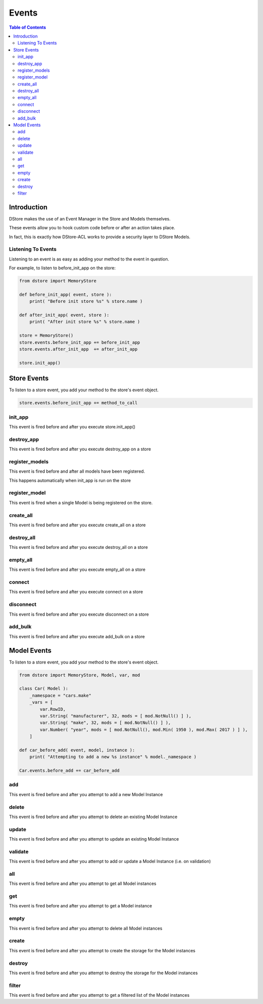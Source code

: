 Events
######

.. contents:: Table of Contents

Introduction
============
DStore makes the use of an Event Manager in the Store and Models themselves.

These events allow you to hook custom code before or after an action takes place.

In fact, this is exactly how DStore-ACL works to provide a security layer to DStore Models.

Listening To Events
-------------------
Listening to an event is as easy as adding your method to the event in question.

For example, to listen to before_init_app on the store:

.. code-block:: python

    from dstore import MemoryStore

    def before_init_app( event, store ):
        print( "Before init store %s" % store.name )

    def after_init_app( event, store ):
        print( "After init store %s" % store.name )

    store = MemoryStore()
    store.events.before_init_app += before_init_app
    store.events.after_init_app  += after_init_app

    store.init_app()


Store Events
============
To listen to a store event, you add your method to the store's event object.

.. code-block:: python

    store.events.before_init_app += method_to_call

init_app
--------
This event is fired before and after you execute store.init_app()

.. py:function:: before_init_app( event, store )
                 after_init_app( event, store )

    .. py:attribute:: store

        The Data Store that init_app is being run on

destroy_app
-----------
This event is fired before and after you execute destroy_app on a store

.. py:function:: before_destroy_app( event, store )
                 after_destroy_app( event, store )

    .. py:attribute:: store

        The Data Store that destroy_app is being run on

register_models
---------------
This event is fired before and after all models have been registered.

This happens automatically when init_app is run on the store

.. py:function:: before_register_models( event, store )
                 after_register_models( event, store )

    .. py:attribute:: store

        The Data Store that register_models is being run on

register_model
--------------
This event is fired when a single Model is being registered on the store.

.. py:function:: before_register_models( event, store, model )
                 after_register_models( event, store, model )

    .. py:attribute:: store

        The Data Store that register_models is being run on

    .. py:attribute:: model

        The Model Class that is being registered

create_all
----------
This event is fired before and after you execute create_all on a store

.. py:function:: before_create_all( event, store )
                 after_create_all( event, store )

    .. py:attribute:: store

        The Data Store that create_all is being run on

destroy_all
-----------
This event is fired before and after you execute destroy_all on a store

.. py:function:: before_destroy_all( event, store )
                 after_destroy_all( event, store )

    .. py:attribute:: store

        The Data Store that destroy_all is being run on

empty_all
---------
This event is fired before and after you execute empty_all on a store

.. py:function:: before_empty_all( event, store )
                 after_empty_all( event, store )

    .. py:attribute:: store

        The Data Store that empty_all is being run on

connect
-------
This event is fired before and after you execute connect on a store

.. py:function:: before_connect( event, store )
                 after_connect( event, store )

    .. py:attribute:: store

        The Data Store that connect is being run on

disconnect
----------
This event is fired before and after you execute disconnect on a store

.. py:function:: before_disconnect( event, store )
                 after_disconnect( event, store )

    .. py:attribute:: store

        The Data Store that disconnect is being run on

add_bulk
--------
This event is fired before and after you execute add_bulk on a store

.. py:function:: before_add_bulk( event, store, data )
                 after_add_bulk( event, store, data, instances )

    .. py:attribute:: store

        The Data Store that disconnect is being run on

    .. py:attribute:: data

        The dictionary provided that is used to add Model instances to the Store

    .. py:attribute:: instances

        The Model instances that were added to the Store


Model Events
============
To listen to a store event, you add your method to the store's event object.

.. code-block:: python

    from dstore import MemoryStore, Model, var, mod

    class Car( Model ):
        _namespace = "cars.make"
        _vars = [
            var.RowID,
            var.String( "manufacturer", 32, mods = [ mod.NotNull() ] ),
            var.String( "make", 32, mods = [ mod.NotNull() ] ),
            var.Number( "year", mods = [ mod.NotNull(), mod.Min( 1950 ), mod.Max( 2017 ) ] ),
        ]

    def car_before_add( event, model, instance ):
        print( "Attempting to add a new %s instance" % model._namespace )

    Car.events.before_add += car_before_add

add
---
This event is fired before and after you attempt to add a new Model Instance

.. py:function:: before_add( event, model, instance )
                 after_add( event, model, instance )

    .. py:attribute:: model

        The Model Class that a new instance is being added to

    .. py:attribute:: instance

        The instance that is attempting to be added to the Model Class storage

delete
------
This event is fired before and after you attempt to delete an existing Model Instance

.. py:function:: before_delete( event, model, instance )
                 after_delete( event, model, instance )

    .. py:attribute:: model

        The Model Class of the instance to be deleted

    .. py:attribute:: instance

        The instance that is attempting to be deleted from the Model Class storage

update
------
This event is fired before and after you attempt to update an existing Model Instance

.. py:function:: before_update( event, model, instance )
                 after_update( event, model, instance )

    .. py:attribute:: model

        The Model Class of the instance to be updated

    .. py:attribute:: instance

        The instance that is attempting to be updated

validate
--------
This event is fired before and after you attempt to add or update a Model Instance (i.e. on validation)

.. py:function:: before_validate( event, model, instance )
                 after_validate( event, model, instance )

    .. py:attribute:: model

        The Model Class of the instance to be added or updated

    .. py:attribute:: instance

        The instance that is attempting to be added or updated

all
---
This event is fired before and after you attempt to get all Model instances

.. py:function:: before_all( event, model )

    .. py:attribute:: model

        The Model Class of the instance to be added or updated

.. py:function:: after_all( event, model, instances )

    .. py:attribute:: model

        The Model Class of the instance to be added or updated

    .. py:attribute:: instances

        The list of all instances

get
---
This event is fired before and after you attempt to get a Model instance

.. py:function:: before_get( event, model, row_id )

    .. py:attribute:: model

        The Model Class of the instance to be added or updated

    .. py:attribute:: row_id

        The ID of the instance to retrieve

.. py:function:: after_get( event, model, instance )

    .. py:attribute:: model

        The Model Class of the instance to be added or updated

    .. py:attribute:: instance

        The Model instance retrieved

empty
-----
This event is fired before and after you attempt to delete all Model instances

.. py:function:: before_empty( event, model )
                 after_empty( event, model )

    .. py:attribute:: model

        The Model Class that is to be emptied

create
------
This event is fired before and after you attempt to create the storage for the Model instances

.. py:function:: before_create( event, model )
                 after_create( event, model )

    .. py:attribute:: model

        The Model Class that storage is to be created for

destroy
-------
This event is fired before and after you attempt to destroy the storage for the Model instances

.. py:function:: before_destroy( event, model )
                 after_destroy( event, model )

    .. py:attribute:: model

        The Model Class that storage is to be destroyed for

filter
------
This event is fired before and after you attempt to get a filtered list of the Model instances

.. py:function:: before_filter( event, model, params )

    .. py:attribute:: model

        The Model Class to filter for instances

    .. py:attribute:: params

        A dictionary of the parameters used to filter the list

.. py:function:: after_filter( event, model, instances, params )

    .. py:attribute:: model

        The Model Class to filter for instances

    .. py:attribute:: instances

        The filtered list of Model instances

    .. py:attribute:: params

        A dictionary of the parameters used to filter the list